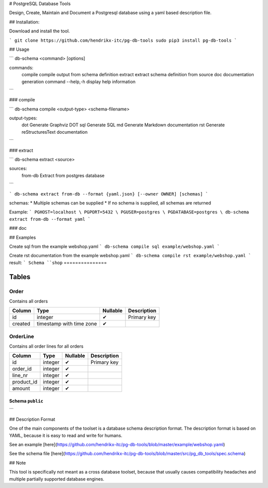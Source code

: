 # PostgreSQL Database Tools

Design, Create, Maintain and Document a Postgresql database using a yaml based
description file.

## Installation:

Download and install the tool.

```
git clone https://github.com/hendrikx-itc/pg-db-tools
sudo pip3 install pg-db-tools
```

## Usage

```
db-schema <command> [options]

commands:
    compile       compile output from schema definition
    extract       extract schema definition from source
    doc           documentation generation command
    --help,-h     display help information
```

### compile

```
db-schema compile <output-type> <schema-filename>

output-types:
    dot   Generate Graphviz DOT
    sql   Generate SQL
    md    Generate Markdown documentation
    rst   Generate reStructuresText documentation
```

### extract

```
db-schema extract <source>

sources:
    from-db   Extract from postgres database
```

```
db-schema extract from-db --format {yaml.json} [--owner OWNER] [schemas]
```

schemas:
* Multiple schemas can be supplied
* If no schema is supplied, all schemas are returned

Example:
```
PGHOST=localhost \
PGPORT=5432 \
PGUSER=postgres \
PGDATABASE=postgres \
db-schema extract from-db --format yaml
```

### doc


## Examples

Create sql from the example webshop.yaml
```
db-schema compile sql example/webshop.yaml
```

Create rst documentation from the example webshop.yaml
```
db-schema compile rst example/webshop.yaml
```
result:
```
Schema ``shop``
===============


Tables
------

Order
^^^^^

Contains all orders

+---------+--------------------------+----------+-------------+
| Column  | Type                     | Nullable | Description |
+=========+==========================+==========+=============+
| id      | integer                  | ✔        | Primary key |
+---------+--------------------------+----------+-------------+
| created | timestamp with time zone | ✔        |             |
+---------+--------------------------+----------+-------------+

OrderLine
^^^^^^^^^

Contains all order lines for all orders

+------------+---------+----------+-------------+
| Column     | Type    | Nullable | Description |
+============+=========+==========+=============+
| id         | integer | ✔        | Primary key |
+------------+---------+----------+-------------+
| order_id   | integer | ✔        |             |
+------------+---------+----------+-------------+
| line_nr    | integer | ✔        |             |
+------------+---------+----------+-------------+
| product_id | integer | ✔        |             |
+------------+---------+----------+-------------+
| amount     | integer | ✔        |             |
+------------+---------+----------+-------------+

Schema ``public``
=================
```


## Description Format

One of the main components of the toolset is a database schema description
format. The description format is based on YAML, because it is easy to read and
write for humans.

See an example [here](https://github.com/hendrikx-itc/pg-db-tools/blob/master/example/webshop.yaml)

See the schema file [here](https://github.com/hendrikx-itc/pg-db-tools/blob/master/src/pg_db_tools/spec.schema)

## Note


This tool is specifically not meant as a cross database toolset, because
that usually causes compatibility headaches and multiple partially supported
database engines.



